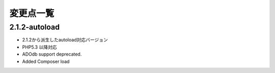 変更点一覧
==================



2.1.2-autoload
---------

* 2.1.2から派生したautoload対応バージョン
* PHP5.3 以降対応
* ADOdb support deprecated.
* Added Composer load

